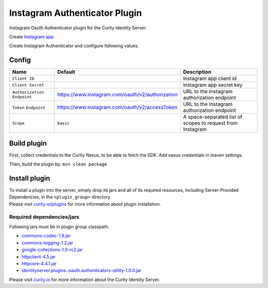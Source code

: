 Instagram Authenticator Plugin
=============================

Instagram Oauth Authenticator plugin for the Curity Identity Server.

Create `Instagram app`_

Create Instagram Authenticator and configure following values.

Config
~~~~~~

+-------------------+--------------------------------------------------+-----------------------------+
| Name              | Default                                          | Description                 |
+===================+==================================================+=============================+
| ``Client ID``     |                                                  | Instagram app client id     |
|                   |                                                  |                             |
+-------------------+--------------------------------------------------+-----------------------------+
| ``Client Secret`` |                                                  | Instagram app secret key    |
|                   |                                                  |                             |
+-------------------+--------------------------------------------------+-----------------------------+
| ``Authorization`` | https://www.instagram.com/oauth/v2/authorization | URL to the Instagram        |
| ``Endpoint``      |                                                  | authorization endpoint      |
|                   |                                                  |                             |
+-------------------+--------------------------------------------------+-----------------------------+
| ``Token``         | https://www.instagram.com/oauth/v2/accessToken   | URL to the Instagram        |
| ``Endpoint``      |                                                  | authorization endpoint      |
+-------------------+--------------------------------------------------+-----------------------------+
| ``Scope``         |    ``basic``                                     | A space-separated list of   |
|                   |                                                  | scopes to request from      |
|                   |                                                  | Instagram                   |
+-------------------+--------------------------------------------------+-----------------------------+

Build plugin
~~~~~~~~~~~~

First, collect credentials to the Curity Nexus, to be able to fetch the
SDK. Add nexus credentials in maven settings.

Then, build the plugin by: ``mvn clean package``

Install plugin
~~~~~~~~~~~~~~

| To install a plugin into the server, simply drop its jars and all of
  its required resources, including Server-Provided Dependencies, in the
  ``<plugin_group>`` directory.
| Please visit `curity.io/plugins`_ for more information about plugin
  installation.

Required dependencies/jars
"""""""""""""""""""""""""""""""""""""

Following jars must be in plugin group classpath.

-  `commons-codec-1.9.jar`_
-  `commons-logging-1.2.jar`_
-  `google-collections-1.0-rc2.jar`_
-  `httpclient-4.5.jar`_
-  `httpcore-4.4.1.jar`_
-  `identityserver.plugins..oauth.authenticators-utility-1.0.0.jar`_

Please visit `curity.io`_ for more information about the Curity Identity
Server.

.. _Instagram app: https://www.instagram.com/developer/clients/manage
.. _curity.io/plugins: https://support.curity.io/docs/latest/developer-guide/plugins/index.html#plugin-installation
.. _commons-codec-1.9.jar: http://central.maven.org/maven2/commons-codec/commons-codec/1.9/commons-codec-1.9.jar
.. _commons-logging-1.2.jar: http://central.maven.org/maven2/commons-logging/commons-logging/1.2/commons-logging-1.2.jar
.. _google-collections-1.0-rc2.jar: http://central.maven.org/maven2/com/google/collections/google-collections/1.0-rc2/google-collections-1.0-rc2.jar
.. _httpclient-4.5.jar: http://central.maven.org/maven2/org/apache/httpcomponents/httpclient/4.5/httpclient-4.5.jar
.. _httpcore-4.4.1.jar: http://central.maven.org/maven2/org/apache/httpcomponents/httpcore/4.4.1/httpcore-4.4.1.jar
.. _identityserver.plugins..oauth.authenticators-utility-1.0.0.jar: https://github.com/curityio/oauth-authenticator-utility-plugin
.. _curity.io: https://curity.io/
